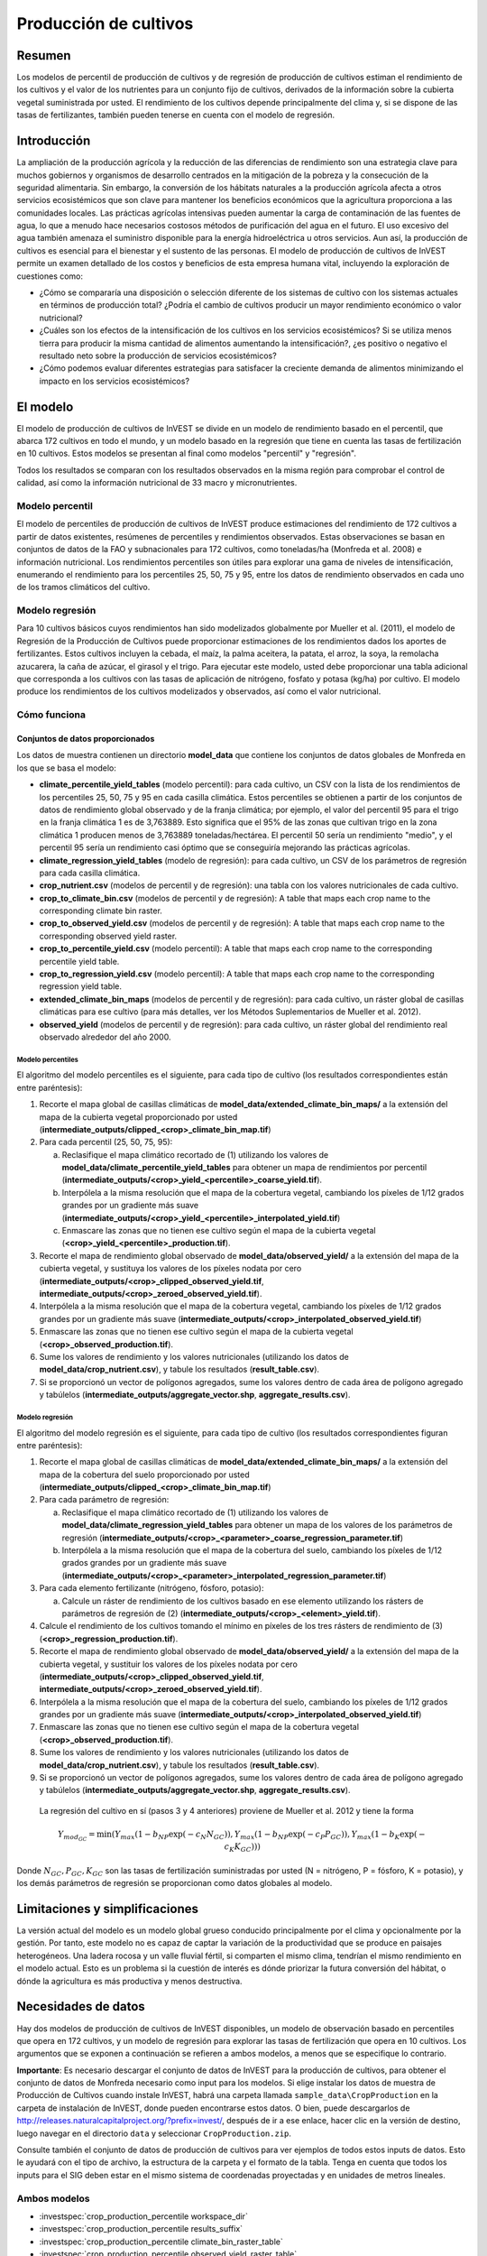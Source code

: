 ﻿.. _crop_production:

**********************
Producción de cultivos
**********************

Resumen
=======

Los modelos de percentil de producción de cultivos y de regresión de producción de cultivos estiman el rendimiento de los cultivos y el valor de los nutrientes para un conjunto fijo de cultivos, derivados de la información sobre la cubierta vegetal suministrada por usted. El rendimiento de los cultivos depende principalmente del clima y, si se dispone de las tasas de fertilizantes, también pueden tenerse en cuenta con el modelo de regresión.

Introducción
============

La ampliación de la producción agrícola y la reducción de las diferencias de rendimiento son una estrategia clave para muchos gobiernos y organismos de desarrollo centrados en la mitigación de la pobreza y la consecución de la seguridad alimentaria. Sin embargo, la conversión de los hábitats naturales a la producción agrícola afecta a otros servicios ecosistémicos que son clave para mantener los beneficios económicos que la agricultura proporciona a las comunidades locales. Las prácticas agrícolas intensivas pueden aumentar la carga de contaminación de las fuentes de agua, lo que a menudo hace necesarios costosos métodos de purificación del agua en el futuro. El uso excesivo del agua también amenaza el suministro disponible para la energía hidroeléctrica u otros servicios. Aun así, la producción de cultivos es esencial para el bienestar y el sustento de las personas. El modelo de producción de cultivos de InVEST permite un examen detallado de los costos y beneficios de esta empresa humana vital, incluyendo la exploración de cuestiones como:

+ ¿Cómo se compararía una disposición o selección diferente de los sistemas de cultivo con los sistemas actuales en términos de producción total? ¿Podría el cambio de cultivos producir un mayor rendimiento económico o valor nutricional?

+ ¿Cuáles son los efectos de la intensificación de los cultivos en los servicios ecosistémicos? Si se utiliza menos tierra para producir la misma cantidad de alimentos aumentando la intensificación?, ¿es positivo o negativo el resultado neto sobre la producción de servicios ecosistémicos?

+ ¿Cómo podemos evaluar diferentes estrategias para satisfacer la creciente demanda de alimentos minimizando el impacto en los servicios ecosistémicos?

El modelo
=========

El modelo de producción de cultivos de InVEST se divide en un modelo de rendimiento basado en el percentil, que abarca 172 cultivos en todo el mundo, y un modelo basado en la regresión que tiene en cuenta las tasas de fertilización en 10 cultivos. Estos modelos se presentan al final como modelos "percentil" y "regresión".

Todos los resultados se comparan con los resultados observados en la misma región para comprobar el control de calidad, así como la información nutricional de 33 macro y micronutrientes.

Modelo percentil
----------------

El modelo de percentiles de producción de cultivos de InVEST produce estimaciones del rendimiento de 172 cultivos a partir de datos existentes, resúmenes de percentiles y rendimientos observados. Estas observaciones se basan en conjuntos de datos de la FAO y subnacionales para 172 cultivos, como toneladas/ha (Monfreda et al. 2008) e información nutricional. Los rendimientos percentiles son útiles para explorar una gama de niveles de intensificación, enumerando el rendimiento para los percentiles 25, 50, 75 y 95, entre los datos de rendimiento observados en cada uno de los tramos climáticos del cultivo.

Modelo regresión
----------------

Para 10 cultivos básicos cuyos rendimientos han sido modelizados globalmente por Mueller et al. (2011), el modelo de Regresión de la Producción de Cultivos puede proporcionar estimaciones de los rendimientos dados los aportes de fertilizantes. Estos cultivos incluyen la cebada, el maíz, la palma aceitera, la patata, el arroz, la soya, la remolacha azucarera, la caña de azúcar, el girasol y el trigo. Para ejecutar este modelo, usted debe proporcionar una tabla adicional que corresponda a los cultivos con las tasas de aplicación de nitrógeno, fosfato y potasa (kg/ha) por cultivo. El modelo produce los rendimientos de los cultivos modelizados y observados, así como el valor nutricional.


Cómo funciona
-------------

Conjuntos de datos proporcionados
~~~~~~~~~~~~~~~~~~~~~~~~~~~~~~~~~
Los datos de muestra contienen un directorio **model_data** que contiene los conjuntos de datos globales de Monfreda en los que se basa el modelo:

- **climate_percentile_yield_tables** (modelo percentil): para cada cultivo, un CSV con la lista de los rendimientos de los percentiles 25, 50, 75 y 95 en cada casilla climática. Estos percentiles se obtienen a partir de los conjuntos de datos de rendimiento global observado y de la franja climática; por ejemplo, el valor del percentil 95 para el trigo en la franja climática 1 es de 3,763889. Esto significa que el 95% de las zonas que cultivan trigo en la zona climática 1 producen menos de 3,763889 toneladas/hectárea. El percentil 50 sería un rendimiento "medio", y el percentil 95 sería un rendimiento casi óptimo que se conseguiría mejorando las prácticas agrícolas.
- **climate_regression_yield_tables** (modelo de regresión): para cada cultivo, un CSV de los parámetros de regresión para cada casilla climática.
- **crop_nutrient.csv** (modelos de percentil y de regresión): una tabla con los valores nutricionales de cada cultivo.
- **crop_to_climate_bin.csv** (modelos de percentil y de regresión): A table that maps each crop name to the corresponding climate bin raster.
- **crop_to_observed_yield.csv** (modelos de percentil y de regresión): A table that maps each crop name to the corresponding observed yield raster.
- **crop_to_percentile_yield.csv** (modelo percentil): A table that maps each crop name to the corresponding percentile yield table.
- **crop_to_regression_yield.csv** (modelo percentil): A table that maps each crop name to the corresponding regression yield table.
- **extended_climate_bin_maps** (modelos de percentil y de regresión): para cada cultivo, un ráster global de casillas climáticas para ese cultivo (para más detalles, ver los Métodos Suplementarios de Mueller et al. 2012).
- **observed_yield** (modelos de percentil y de regresión): para cada cultivo, un ráster global del rendimiento real observado alrededor del año 2000.


Modelo percentiles
^^^^^^^^^^^^^^^^^^

El algoritmo del modelo percentiles es el siguiente, para cada tipo de cultivo (los resultados correspondientes están entre paréntesis):

1. Recorte el mapa global de casillas climáticas de **model_data/extended_climate_bin_maps/** a la extensión del mapa de la cubierta vegetal proporcionado por usted (**intermediate_outputs/clipped_<crop>_climate_bin_map.tif**)
2. Para cada percentil (25, 50, 75, 95):

   a. Reclasifique el mapa climático recortado de (1) utilizando los valores de **model_data/climate_percentile_yield_tables** para obtener un mapa de rendimientos por percentil (**intermediate_outputs/<crop>_yield_<percentile>_coarse_yield.tif**).
   b. Interpólela a la misma resolución que el mapa de la cobertura vegetal, cambiando los píxeles de 1/12 grados grandes por un gradiente más suave (**intermediate_outputs/<crop>_yield_<percentile>_interpolated_yield.tif**)
   c. Enmascare las zonas que no tienen ese cultivo según el mapa de la cubierta vegetal (**<crop>_yield_<percentile>_production.tif**).

3. Recorte el mapa de rendimiento global observado de **model_data/observed_yield/** a la extensión del mapa de la cubierta vegetal, y sustituya los valores de los píxeles nodata por cero (**intermediate_outputs/<crop>_clipped_observed_yield.tif**, **intermediate_outputs/<crop>_zeroed_observed_yield.tif**).
4. Interpólela a la misma resolución que el mapa de la cobertura vegetal, cambiando los píxeles de 1/12 grados grandes por un gradiente más suave (**intermediate_outputs/<crop>_interpolated_observed_yield.tif**)
5. Enmascare las zonas que no tienen ese cultivo según el mapa de la cubierta vegetal (**<crop>_observed_production.tif**).
6. Sume los valores de rendimiento y los valores nutricionales (utilizando los datos de **model_data/crop_nutrient.csv**), y tabule los resultados (**result_table.csv**).
7. Si se proporcionó un vector de polígonos agregados, sume los valores dentro de cada área de polígono agregado y tabúlelos (**intermediate_outputs/aggregate_vector.shp**, **aggregate_results.csv**).


Modelo regresión
^^^^^^^^^^^^^^^^

El algoritmo del modelo regresión es el siguiente, para cada tipo de cultivo (los resultados correspondientes figuran entre paréntesis):

1. Recorte el mapa global de casillas climáticas de **model_data/extended_climate_bin_maps/** a la extensión del mapa de la cobertura del suelo proporcionado por usted  (**intermediate_outputs/clipped_<crop>_climate_bin_map.tif**)
2. Para cada parámetro de regresión:

   a. Reclasifique el mapa climático recortado de (1) utilizando los valores de **model_data/climate_regression_yield_tables** para obtener un mapa de los valores de los parámetros de regresión (**intermediate_outputs/<crop>_<parameter>_coarse_regression_parameter.tif**)
   b. Interpólela a la misma resolución que el mapa de la cobertura del suelo, cambiando los píxeles de 1/12 grados grandes por un gradiente más suave (**intermediate_outputs/<crop>_<parameter>_interpolated_regression_parameter.tif**)

3. Para cada elemento fertilizante (nitrógeno, fósforo, potasio):

   a. Calcule un ráster de rendimiento de los cultivos basado en ese elemento utilizando los rásters de parámetros de regresión de (2) (**intermediate_outputs/<crop>_<element>_yield.tif**).

4. Calcule el rendimiento de los cultivos tomando el mínimo en píxeles de los tres rásters de rendimiento de (3) (**<crop>_regression_production.tif**).
5. Recorte el mapa de rendimiento global observado de **model_data/observed_yield/** a la extensión del mapa de la cubierta vegetal, y sustituir los valores de los píxeles nodata por cero (**intermediate_outputs/<crop>_clipped_observed_yield.tif**, **intermediate_outputs/<crop>_zeroed_observed_yield.tif**).
6. Interpólela a la misma resolución que el mapa de la cobertura del suelo, cambiando los píxeles de 1/12 grados grandes por un gradiente más suave (**intermediate_outputs/<crop>_interpolated_observed_yield.tif**)
7. Enmascare las zonas que no tienen ese cultivo según el mapa de la cobertura vegetal (**<crop>_observed_production.tif**).
8. Sume los valores de rendimiento y los valores nutricionales (utilizando los datos de **model_data/crop_nutrient.csv**), y tabule los resultados (**result_table.csv**).
9. Si se proporcionó un vector de polígonos agregados, sume los valores dentro de cada área de polígono agregado y tabúlelos (**intermediate_outputs/aggregate_vector.shp**, **aggregate_results.csv**).

 La regresión del cultivo en sí (pasos 3 y 4 anteriores) proviene de Mueller et al. 2012 y tiene la forma

 .. math:: Y_{mod_{GC}}=\min(Y_{max}(1-b_{NP}\exp(-c_N N_{GC})), Y_{max}(1-b_{NP} \exp(-c_P P_{GC})), Y_{max}(1-b_K \exp(-c_K K_{GC})))

Donde :math:`N_{GC}, P_{GC}, K_{GC}` son las tasas de fertilización suministradas por usted (N = nitrógeno, P = fósforo, K = potasio), y los demás parámetros de regresión se proporcionan como datos globales al modelo.

Limitaciones y simplificaciones
===============================

La versión actual del modelo es un modelo global grueso conducido principalmente por el clima y opcionalmente por la gestión. Por tanto, este modelo no es capaz de captar la variación de la productividad que se produce en paisajes heterogéneos. Una ladera rocosa y un valle fluvial fértil, si comparten el mismo clima, tendrían el mismo rendimiento en el modelo actual. Esto es un problema si la cuestión de interés es dónde priorizar la futura conversión del hábitat, o dónde la agricultura es más productiva y menos destructiva.

Necesidades de datos
====================

Hay dos modelos de producción de cultivos de InVEST disponibles, un modelo de observación basado en percentiles que opera en 172 cultivos, y un modelo de regresión para explorar las tasas de fertilización que opera en 10 cultivos. Los argumentos que se exponen a continuación se refieren a ambos modelos, a menos que se especifique lo contrario.

**Importante**: Es necesario descargar el conjunto de datos de InVEST para la producción de cultivos, para obtener el conjunto de datos de Monfreda necesario como input para los modelos. Si elige instalar los datos de muestra de Producción de Cultivos cuando instale InVEST, habrá una carpeta llamada ``sample_data\CropProduction`` en la carpeta de instalación de InVEST, donde pueden encontrarse estos datos. O bien, puede descargarlos de http://releases.naturalcapitalproject.org/?prefix=invest/, después de ir a ese enlace, hacer clic en la versión de destino, luego navegar en el directorio ``data`` y seleccionar ``CropProduction.zip``.

Consulte también el conjunto de datos de producción de cultivos para ver ejemplos de todos estos inputs de datos. Esto le ayudará con el tipo de archivo, la estructura de la carpeta y el formato de la tabla. Tenga en cuenta que todos los inputs para el SIG deben estar en el mismo sistema de coordenadas proyectadas y en unidades de metros lineales.

Ambos modelos
-------------

- :investspec:`crop_production_percentile workspace_dir`

- :investspec:`crop_production_percentile results_suffix`

- :investspec:`crop_production_percentile climate_bin_raster_table`

- :investspec:`crop_production_percentile observed_yield_raster_table`

- :investspec:`crop_production_percentile crop_nutrient_table`

- :investspec:`crop_production_percentile landcover_raster_path` Este ráster debe tener un sistema de coordenadas proyectado con unidades de metros (por ejemplo, UTM) porque las áreas de los píxeles se dividen por 10000 para presentar algunos resultados en hectáreas. Solo puede haber una clase de uso/cobertura del suelo (LULC) asociada a cada tipo de cultivo único. Si tiene varias clases LULC que deben asignarse a un cultivo concreto, tendrá que combinar esas clases LULC múltiples en una sola clase en el ráster LULC antes de utilizarlas en el modelo.

- :investspec:`crop_production_percentile aggregate_polygon_path`

Necesidades adicionales de datos percentiles
--------------------------------------------

- :investspec:`crop_production_percentile percentile_yield_csv_table`

- :investspec:`crop_production_percentile landcover_to_crop_table_path` Solo puede haber una clase de cobertura del suelo asociada a cada tipo de cultivo único. Para más información, véase la descripción del uso del suelo/cobertura del suelo más arriba.

  Columnas:

  - :investspec:`crop_production_percentile landcover_to_crop_table_path.columns.lucode`
  - :investspec:`crop_production_percentile landcover_to_crop_table_path.columns.crop_name`

  Ejemplo:

  .. csv-table::
    :file: ../../invest-sample-data/CropProduction/sample_user_data/landcover_to_crop_table.csv
    :header-rows: 1
    :name: Example Landcover to Crop Table

Necesidades adicionales de datos de regresión
---------------------------------------------

- :investspec:`crop_production_regression regression_yield_csv_table`

- :investspec:`crop_production_regression landcover_to_crop_table_path`

  Columnas:

  - :investspec:`crop_production_regression landcover_to_crop_table_path.columns.lucode`
  - :investspec:`crop_production_regression landcover_to_crop_table_path.columns.crop_name`

- :investspec:`crop_production_regression fertilization_rate_table_path` A continuación se incluye una tabla de ejemplo derivada de los valores medios de las tasas de fertilización CBI observadas. Se pueden explorar los datos CBI en bruto en ``sample_data_\CropProduction\model_data\cbi_mod_yield_use_as_check``. (Véase la nota **Importante** anterior para obtener información sobre la obtención de estos datos).

  Columnas:

  - :investspec:`crop_production_regression fertilization_rate_table_path.columns.crop_name`
  - :investspec:`crop_production_regression fertilization_rate_table_path.columns.nitrogen_rate`
  - :investspec:`crop_production_regression fertilization_rate_table_path.columns.phosphorus_rate`
  - :investspec:`crop_production_regression fertilization_rate_table_path.columns.potassium_rate`

  **Ejemplo de tabla de fertilizantes:**

  .. csv-table::
    :file: ../../invest-sample-data/CropProduction/sample_user_data/crop_fertilization_rates.csv
    :header-rows: 1
    :name: Ejemplo de tasa de fertilización del cultivo. Los valores provienen de la mediana de la distribución observada de las tasas de fertilización CBI.


Interpretación de los resultados
================================

A continuación se describe brevemente cada uno de los resultados del modelo de producción de cultivos. Los resultados finales se encuentran en el espacio de trabajo definido por usted y especificado para esta ejecución del modelo. "Sufijo" en los siguientes nombres de archivos se refiere al Sufijo opcional definido por usted y que se introduce en el modelo.

- **aggregate_results_[Suffix].csv**: Si se proporciona un shapefile de polígono de resultados agregados, se produce una tabla que resume la producción total observada/percentil/modelizada y la información sobre nutrientes dentro de cada polígono.

- **Rásters de producción de cultivos**: Para cada cultivo modelizado, habrá un ráster (.tif) correspondiente a ese nombre de cultivo y al tipo de modelización - "observado", "regresión", o "rendimiento", más el número de percentil (25º/50º/75º/95º), y el sufijo proporcionado por usted. Estos rásters representan la tasa de producción de ese cultivo por píxel en toneladas métricas por píxel y por año.

- **result_table_[Suffix].csv**: Tabla en la que se enumeran todos los cultivos modelizados en la ejecución, la superficie cubierta, el percentil o la producción modelizada, la producción observada y la información sobre los nutrientes de cada cultivo. Es el principal resultado del modelo.

También hay una carpeta **intermediate_output**, que contiene muchos archivos que representan pasos intermedios en los cálculos de los resultados finales. Normalmente, no es necesario trabajar con estos archivos, pero pueden ser de interés si se está depurando una ejecución del modelo o se quieren entender mejor los pasos intermedios. También contiene un subdirectorio que almacena los metadatos que se utilizan internamente para poder evitar el recálculo.

Los resultados del **rendimiento observado** se aproximan al rendimiento real del cultivo en el área de interés, alrededor del año 2000. Los resultados del **rendimiento percentil** y del **rendimiento por regresión** son útiles si el cultivo no se cultiva actualmente en el área de interés, o para aproximar el potencial de aumento al cerrar las brechas de rendimiento.

Referencias
===========

"Farming the planet: 2. Geographic distribution of crop areas, yields, physiological types, and net primary production in the year 2000."" C. Monfreda N. Ramankutty, J. Foley. Biogeochemical Cycles, Vol.22, GB1022, doi:10.1029/2007GB002947. 2008

"Closing yield gaps through nutrient and water management" N Mueller, J. Gerber, M. Johnston, D. Ray, N. Ramankutty, J. Foley. Nature. 2012 Oct 11;490(7419):254-7. doi: 10.1038/nature11420. Epub 2012 Aug 29.
